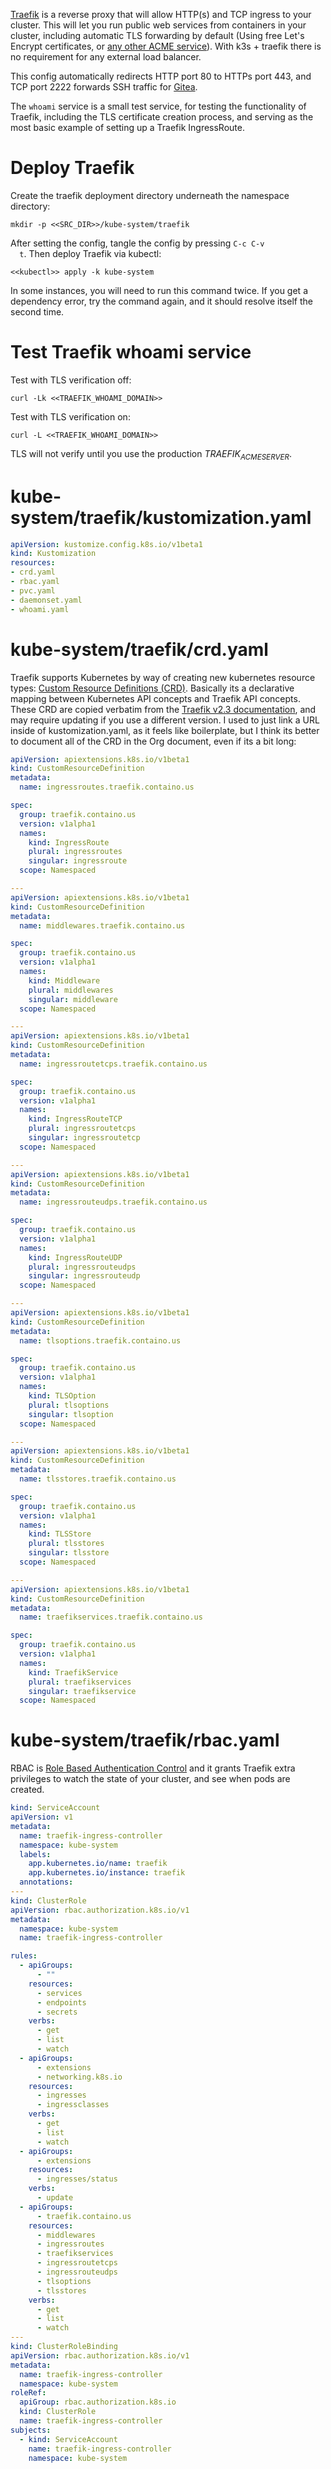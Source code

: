 [[https://doc.traefik.io/traefik/][Traefik]] is a reverse proxy that will allow HTTP(s) and TCP ingress to your
cluster. This will let you run public web services from containers in your
cluster, including automatic TLS forwarding by default (Using free Let's Encrypt
certificates, or [[https://github.com/smallstep/certificates#step-certificates][any other ACME service]]). With k3s + traefik there is no
requirement for any external load balancer.

This config automatically redirects HTTP port 80 to HTTPs port 443, and TCP port
2222 forwards SSH traffic for [[file:gitea.org][Gitea]]. 

The =whoami= service is a small test service, for testing the functionality of
Traefik, including the TLS certificate creation process, and serving as the most
basic example of setting up a Traefik IngressRoute.

* Deploy Traefik
Create the traefik deployment directory underneath the namespace directory:

#+begin_src shell :noweb yes :eval never-export :exports code
mkdir -p <<SRC_DIR>>/kube-system/traefik
#+end_src

After setting the config, tangle the config by pressing =C-c C-v
  t=. Then deploy Traefik via kubectl:

  #+begin_src shell :noweb yes :eval never-export :exports both
  <<kubectl>> apply -k kube-system
  #+end_src

In some instances, you will need to run this command twice. If you get a
dependency error, try the command again, and it should resolve itself the second
time.

* Test Traefik whoami service
Test with TLS verification off:

#+begin_src shell :noweb yes :eval never-export :exports both
curl -Lk <<TRAEFIK_WHOAMI_DOMAIN>>
#+end_src

Test with TLS verification on:

#+begin_src shell :noweb yes :eval never-export :exports both
curl -L <<TRAEFIK_WHOAMI_DOMAIN>>
#+end_src

TLS will not verify until you use the production [[TRAEFIK_ACME_SERVER][TRAEFIK_ACME_SERVER]].

* kube-system/traefik/kustomization.yaml
#+begin_src yaml :noweb yes :eval no :tangle kube-system/traefik/kustomization.yaml
apiVersion: kustomize.config.k8s.io/v1beta1
kind: Kustomization
resources:
- crd.yaml
- rbac.yaml
- pvc.yaml
- daemonset.yaml
- whoami.yaml
#+end_src
* kube-system/traefik/crd.yaml
Traefik supports Kubernetes by way of creating new kubernetes resource types:
[[https://kubernetes.io/docs/concepts/extend-kubernetes/api-extension/custom-resources/][Custom Resource Definitions (CRD)]]. Basically its a declarative mapping between
Kubernetes API concepts and Traefik API concepts. These CRD are copied verbatim
from the [[https://github.com/traefik/traefik/blob/v2.3/docs/content/reference/dynamic-configuration/kubernetes-crd-definition.yml][Traefik v2.3 documentation]], and may require updating if you use a
different version. I used to just link a URL inside of kustomization.yaml, as it
feels like boilerplate, but I think its better to document all of the CRD in the
Org document, even if its a bit long:

#+begin_src yaml :noweb yes :eval no :tangle kube-system/traefik/crd.yaml
apiVersion: apiextensions.k8s.io/v1beta1
kind: CustomResourceDefinition
metadata:
  name: ingressroutes.traefik.containo.us

spec:
  group: traefik.containo.us
  version: v1alpha1
  names:
    kind: IngressRoute
    plural: ingressroutes
    singular: ingressroute
  scope: Namespaced

---
apiVersion: apiextensions.k8s.io/v1beta1
kind: CustomResourceDefinition
metadata:
  name: middlewares.traefik.containo.us

spec:
  group: traefik.containo.us
  version: v1alpha1
  names:
    kind: Middleware
    plural: middlewares
    singular: middleware
  scope: Namespaced

---
apiVersion: apiextensions.k8s.io/v1beta1
kind: CustomResourceDefinition
metadata:
  name: ingressroutetcps.traefik.containo.us

spec:
  group: traefik.containo.us
  version: v1alpha1
  names:
    kind: IngressRouteTCP
    plural: ingressroutetcps
    singular: ingressroutetcp
  scope: Namespaced

---
apiVersion: apiextensions.k8s.io/v1beta1
kind: CustomResourceDefinition
metadata:
  name: ingressrouteudps.traefik.containo.us

spec:
  group: traefik.containo.us
  version: v1alpha1
  names:
    kind: IngressRouteUDP
    plural: ingressrouteudps
    singular: ingressrouteudp
  scope: Namespaced

---
apiVersion: apiextensions.k8s.io/v1beta1
kind: CustomResourceDefinition
metadata:
  name: tlsoptions.traefik.containo.us

spec:
  group: traefik.containo.us
  version: v1alpha1
  names:
    kind: TLSOption
    plural: tlsoptions
    singular: tlsoption
  scope: Namespaced

---
apiVersion: apiextensions.k8s.io/v1beta1
kind: CustomResourceDefinition
metadata:
  name: tlsstores.traefik.containo.us

spec:
  group: traefik.containo.us
  version: v1alpha1
  names:
    kind: TLSStore
    plural: tlsstores
    singular: tlsstore
  scope: Namespaced

---
apiVersion: apiextensions.k8s.io/v1beta1
kind: CustomResourceDefinition
metadata:
  name: traefikservices.traefik.containo.us

spec:
  group: traefik.containo.us
  version: v1alpha1
  names:
    kind: TraefikService
    plural: traefikservices
    singular: traefikservice
  scope: Namespaced

#+end_src
* kube-system/traefik/rbac.yaml
RBAC is [[https://kubernetes.io/docs/reference/access-authn-authz/rbac/][Role Based Authentication Control]] and it grants Traefik extra privileges
to watch the state of your cluster, and see when pods are created.

#+begin_src yaml :noweb yes :eval no :tangle kube-system/traefik/rbac.yaml
kind: ServiceAccount
apiVersion: v1
metadata:
  name: traefik-ingress-controller
  namespace: kube-system
  labels:
    app.kubernetes.io/name: traefik
    app.kubernetes.io/instance: traefik
  annotations:
---
kind: ClusterRole
apiVersion: rbac.authorization.k8s.io/v1
metadata:
  namespace: kube-system
  name: traefik-ingress-controller

rules:
  - apiGroups:
      - ""
    resources:
      - services
      - endpoints
      - secrets
    verbs:
      - get
      - list
      - watch
  - apiGroups:
      - extensions
      - networking.k8s.io
    resources:
      - ingresses
      - ingressclasses
    verbs:
      - get
      - list
      - watch
  - apiGroups:
      - extensions
    resources:
      - ingresses/status
    verbs:
      - update
  - apiGroups:
      - traefik.containo.us
    resources:
      - middlewares
      - ingressroutes
      - traefikservices
      - ingressroutetcps
      - ingressrouteudps
      - tlsoptions
      - tlsstores
    verbs:
      - get
      - list
      - watch
---
kind: ClusterRoleBinding
apiVersion: rbac.authorization.k8s.io/v1
metadata:
  name: traefik-ingress-controller
  namespace: kube-system
roleRef:
  apiGroup: rbac.authorization.k8s.io
  kind: ClusterRole
  name: traefik-ingress-controller
subjects:
  - kind: ServiceAccount
    name: traefik-ingress-controller
    namespace: kube-system
#+end_src
* kube-system/traefik/pvc.yaml
a [[https://kubernetes.io/docs/concepts/storage/persistent-volumes/#persistentvolumeclaims][PersistentVolumeClaim]] allocates a permanent volume for a Pod. This is one is
for 100MB to store the Traefik =acme.json= file.

#+begin_src yaml :noweb yes :eval no :tangle kube-system/traefik/pvc.yaml
apiVersion: v1
kind: PersistentVolumeClaim
metadata:
  name: traefik-data
  namespace: kube-system
spec:
  accessModes:
  - ReadWriteOnce
  resources:
    requests:
      storage: 100M
  storageClassName: local-path
#+end_src
* kube-system/traefik/daemonset.yaml
A [[https://kubernetes.io/docs/concepts/workloads/controllers/daemonset/][DaemonSet]] is one method of deployment in Kubernetes (others being [[https://kubernetes.io/docs/concepts/workloads/controllers/statefulset/][StatefulSet]]
and [[https://kubernetes.io/docs/concepts/workloads/controllers/deployment/][Deployment]]). DaemonSet is cool because it replicates a given pod on to every
single node in the cluster. We want Traefik to listen on every node and be able
to direct traffic to any other node.

#+begin_src yaml :noweb yes :eval no :tangle kube-system/traefik/daemonset.yaml
apiVersion: apps/v1
kind: DaemonSet
metadata:
  labels:
    k8s-app: traefik-ingress-lb
  name: traefik
  namespace: kube-system
spec:
  selector:
    matchLabels:
      k8s-app: traefik-ingress-lb
      name: traefik-ingress-lb
  template:
    metadata:
      labels:
        k8s-app: traefik-ingress-lb
        name: traefik-ingress-lb
    spec:
      containers:
      - args:
        - --api
        - --log.level=<<TRAEFIK_LOG_LEVEL>>
        - --api.insecure=false
        - --api.dashboard=false
        - --accesslog
        - --global.checknewversion=true
        - --entryPoints.web.address=:80
        - --entryPoints.websecure.address=:443
        - --entrypoints.web.http.redirections.entryPoint.to=websecure
        - --entrypoints.websecure.http.tls.certResolver=default
        - --ping=true
        - --providers.kubernetescrd=true
        - --providers.kubernetesingress=true
        - --certificatesresolvers.default.acme.storage=/traefik-data/acme.json
        - --certificatesresolvers.default.acme.tlschallenge=true
        - --certificatesresolvers.default.acme.caserver=<<TRAEFIK_ACME_SERVER>>
        - --certificatesresolvers.default.acme.email=<<TRAEFIK_ACME_EMAIL>>
        - --entrypoints.ssh.address=:2222
        image: traefik:<<TRAEFIK_VERSION>>
        name: traefik-ingress-lb
        volumeMounts:
        - name: traefik-data
          mountPath: /traefik-data
        ports:
        - containerPort: 80
          hostPort: 80
          name: web
        - containerPort: 443
          hostPort: 443
          name: websecure
        - containerPort: 2222
          hostPort: 2222
          name: ssh
        securityContext:
          capabilities:
            add:
            - NET_BIND_SERVICE
            drop:
            - ALL
      serviceAccountName: traefik-ingress-controller
      terminationGracePeriodSeconds: 60
      volumes:
      - name: traefik-data
        persistentVolumeClaim:
          claimName: traefik-data
#+end_src

* kube-system/traefk/whoami.yaml
 [[https://github.com/traefik/whoami][traefik/whoami]] can be deployed to test Traefik functionality. It listens to the
 domain [[TRAEFIK_WHOAMI_DOMAIN][TRAEFIK_WHOAMI_DOMAIN]] (eg. =whoami.k3s.example.com=).

#+begin_src yaml :noweb yes :eval no :tangle kube-system/traefik/whoami.yaml
apiVersion: v1
kind: Service
metadata:
  name: whoami
  namespace: kube-system
spec:
  ports:
  - name: web
    port: 80
    protocol: TCP
  selector:
    app: whoami
---
apiVersion: traefik.containo.us/v1alpha1
kind: TraefikService
metadata:
  name: whoami
  namespace: kube-system

spec:
  weighted:
    services:
      - name: whoami
        weight: 1
        port: 80
---
apiVersion: apps/v1
kind: Deployment
metadata:
  labels:
    app: whoami
  name: whoami
  namespace: kube-system
spec:
  replicas: 1
  selector:
    matchLabels:
      app: whoami
  template:
    metadata:
      labels:
        app: whoami
    spec:
      containers:
      - image: containous/whoami
        name: whoami
        ports:
        - containerPort: 80
          name: web
---
apiVersion: traefik.containo.us/v1alpha1
kind: IngressRoute
metadata:
  name: whoami
  namespace: kube-system
  annotations:
    traefik.ingress.kubernetes.io/router.entrypoints: websecure
    traefik.ingress.kubernetes.io/router.tls: "true"
spec:
  entryPoints:
  - websecure
  routes:
  - kind: Rule
    match: Host(`<<TRAEFIK_WHOAMI_DOMAIN>>`)
    services:
    - name: whoami
      port: 80
  tls:
    certResolver: default
#+end_src




